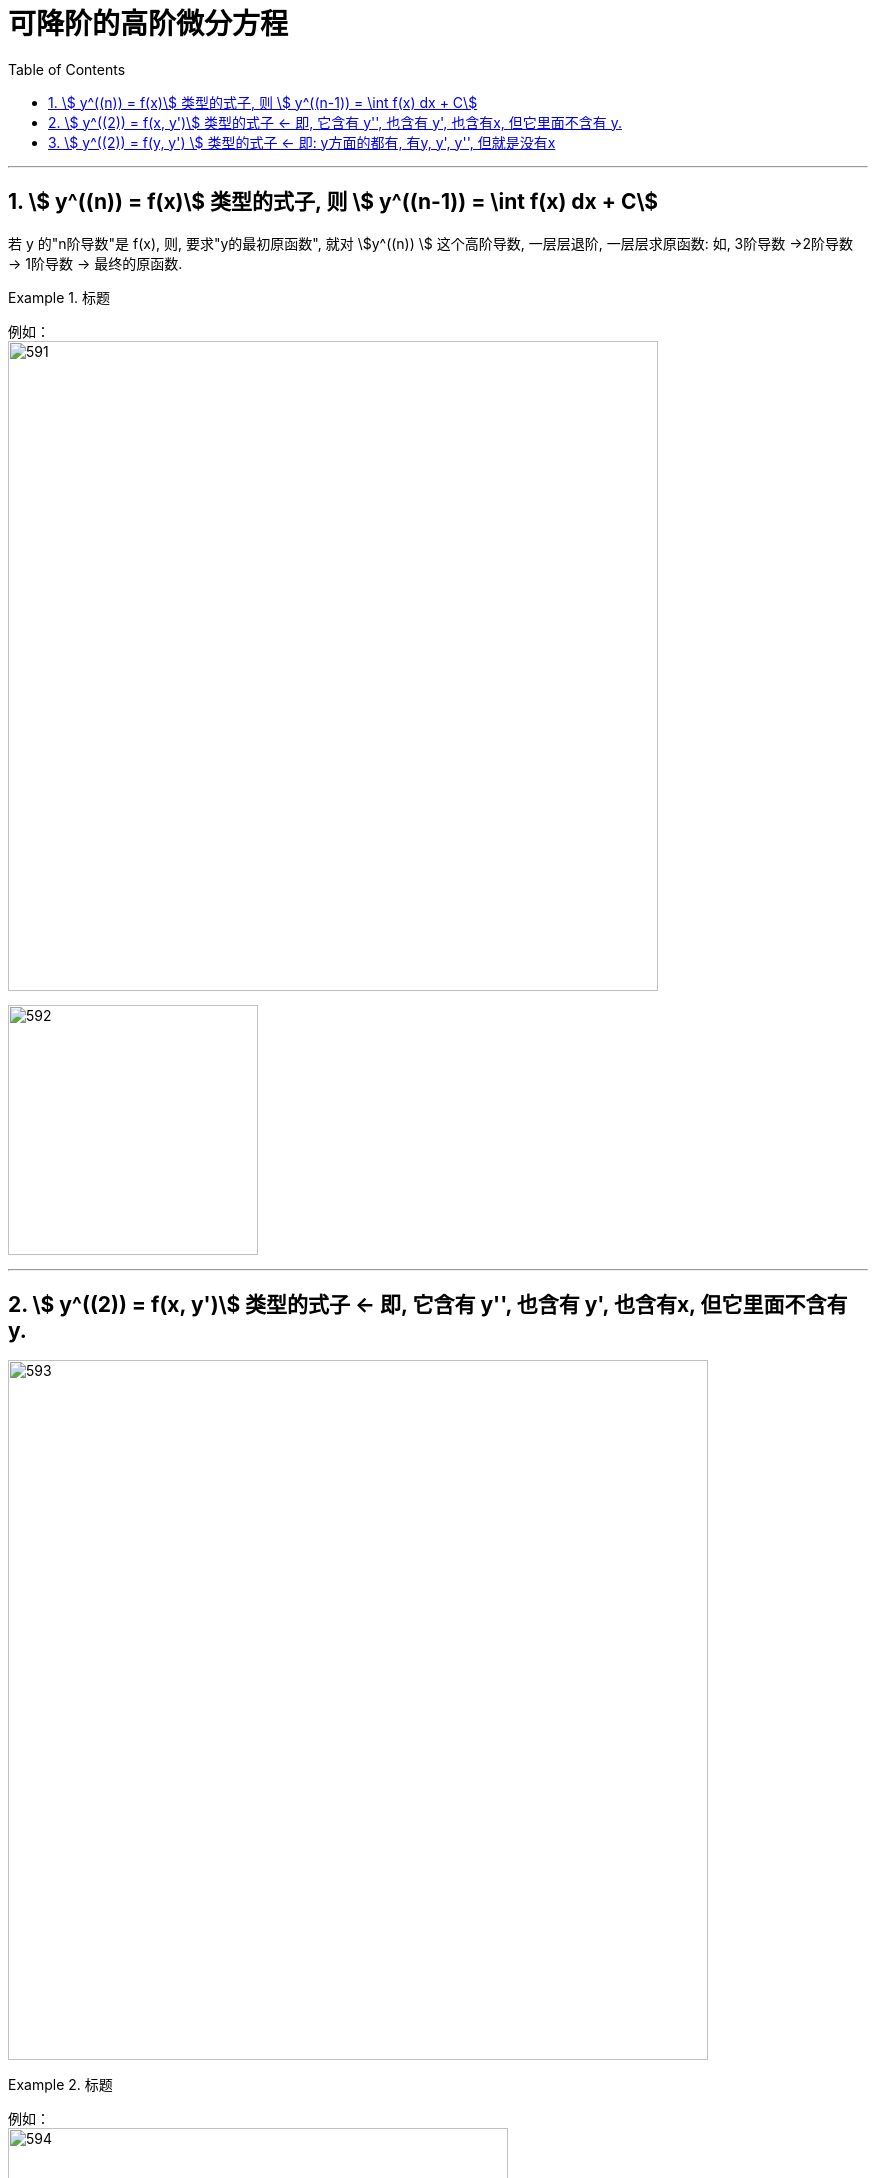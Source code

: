 

= 可降阶的高阶微分方程
:toc: left
:toclevels: 3
:sectnums:

---

== stem:[ y^((n)) = f(x)] 类型的式子,  则 stem:[  y^((n-1)) = \int f(x) dx + C]

若 y 的"n阶导数"是 f(x), 则, 要求"y的最初原函数", 就对 stem:[y^((n)) ] 这个高阶导数, 一层层退阶, 一层层求原函数:   如, 3阶导数 ->2阶导数 -> 1阶导数 -> 最终的原函数.


.标题
====
例如： +
image:img/591.png[,650]

image:img/592.svg[,250]
====


---

== stem:[ y^((2)) = f(x, y')] 类型的式子 ← 即, 它含有 y'', 也含有 y', 也含有x, 但它里面不含有 y.


image:img/593.png[,700]


.标题
====
例如： +
image:img/594.png[,500]
====


---

== stem:[ y^((2)) = f(y, y') ] 类型的式子 ← 即: y方面的都有, 有y, y', y'', 但就是没有x

image:img/595.png[,600]


.标题
====
例如： +
image:img/596.png[,550]
====


---



